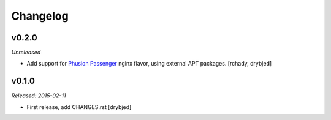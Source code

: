 Changelog
=========

v0.2.0
------

*Unreleased*

- Add support for `Phusion Passenger`_ nginx flavor, using external APT
  packages. [rchady, drybjed]

.. _Phusion Passenger: https://www.phusionpassenger.com/

v0.1.0
------

*Released: 2015-02-11*

- First release, add CHANGES.rst [drybjed]

